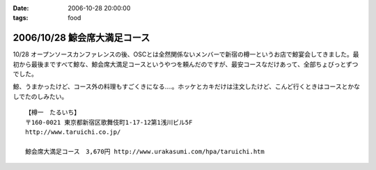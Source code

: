 :date: 2006-10-28 20:00:00
:tags: food

=============================
2006/10/28 鯨会席大満足コース
=============================

10/28 オープンソースカンファレンスの後、OSCとは全然関係ないメンバーで新宿の樽一というお店で鯨宴会してきました。最初から最後まですべて鯨な、鯨会席大満足コースというやつを頼んだのですが、最安コースなだけあって、全部ちょびっとずつでした。

鯨、うまかったけど、コース外の料理もすごくきになる‥‥。ホッケとカキだけは注文したけど、こんど行くときはコースとかなしでたのしみたい。

::

  【樽一　たるいち】
  〒160-0021 東京都新宿区歌舞伎町1-17-12第1浅川ビル5F
  http://www.taruichi.co.jp/

  鯨会席大満足コース　3,670円 http://www.urakasumi.com/hpa/taruichi.htm


.. :extend type: text/html
.. :extend:

